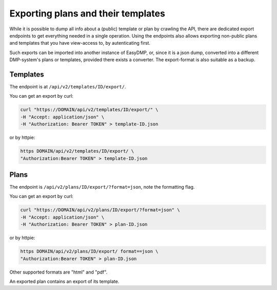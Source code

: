 ===================================
Exporting plans and their templates
===================================

While it is possible to dump all info about a (public) template or plan by
crawling the API, there are dedicated export endpoints to get everything needed
in a single operation. Using the endpoints also allows exporting non-public
plans and templates that you have view-access to, by autenticating first.

Such exports can be imported into another instance of EasyDMP, or, since it is
a json dump, converted into a different DMP-system's plans or templates,
provided there exists a converter. The export-format is also suitable as
a backup.

Templates
=========

The endpoint is at ``/api/v2/templates/ID/export/``.

You can get an export by curl:

.. code-block:: console

    curl "https://DOMAIN/api/v2/templates/ID/export/" \
    -H "Accept: application/json" \
    -H "Authorization: Bearer TOKEN" > template-ID.json

or by httpie:

.. code-block:: console

    https DOMAIN/api/v2/templates/ID/export/ \
    "Authorization:Bearer TOKEN" > template-ID.json

Plans
=====

The endpoint is ``/api/v2/plans/ID/export/?format=json``, note the formatting
flag.

You can get an export by curl:

.. code-block:: console

    curl "https://DOMAIN/api/v2/plans/ID/export/?format=json" \
    -H "Accept: application/json" \
    -H "Authorization: Bearer TOKEN" > plan-ID.json

or by httpie:

.. code-block:: console

    https DOMAIN/api/v2/plans/ID/export/ format==json \
    "Authorization:Bearer TOKEN" > plan-ID.json

Other supported formats are "html" and "pdf".

An exported plan contains an export of its template.
